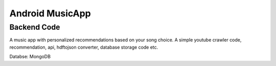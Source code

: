 #################
Android MusicApp 
#################

Backend Code
---------------

A music app with personalized recommendations based on your song choice. 
A simple youtube crawler code, recommendation, api, hdftojson converter, database storage code etc.

Databse: MongoDB

